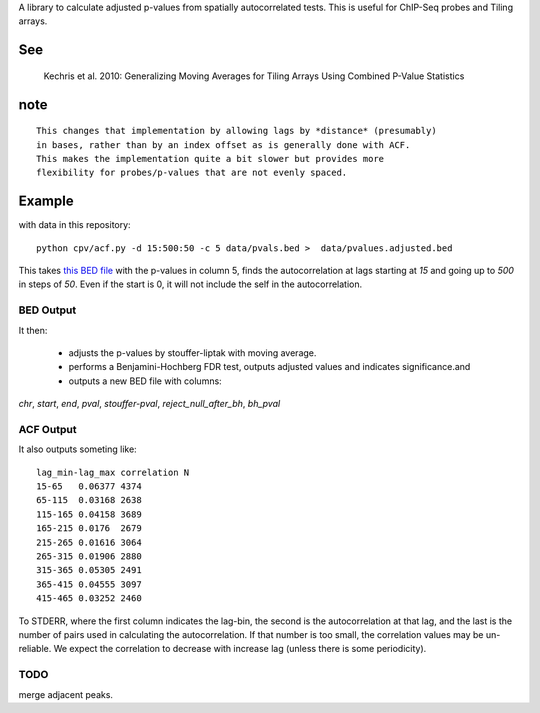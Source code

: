 A library to calculate adjusted p-values from spatially autocorrelated tests.
This is useful for ChIP-Seq probes and Tiling arrays.


See
===

    Kechris et al. 2010:
    Generalizing Moving Averages for Tiling
    Arrays Using Combined P-Value Statistics

note
====
::

   This changes that implementation by allowing lags by *distance* (presumably)
   in bases, rather than by an index offset as is generally done with ACF.
   This makes the implementation quite a bit slower but provides more
   flexibility for probes/p-values that are not evenly spaced.

Example
=======

with data in this repository::

    python cpv/acf.py -d 15:500:50 -c 5 data/pvals.bed >  data/pvalues.adjusted.bed

This takes `this BED file <https://github.com/brentp/combined-pvalues/blob/master/data/pvals.bed>`_ with the p-values in column 5, finds the autocorrelation
at lags starting at *15* and going up to *500* in steps of *50*.
Even if the start is 0, it will not include the self in the autocorrelation.

BED Output
----------
It then:

 + adjusts the p-values by stouffer-liptak with moving average.
 + performs a Benjamini-Hochberg FDR test, outputs adjusted values and
   indicates significance.and 
 + outputs a new BED file with columns:

*chr*, *start*, *end*, *pval*, *stouffer-pval*, *reject_null_after_bh*, *bh_pval*

ACF Output
----------

It also outputs someting like::

    lag_min-lag_max correlation N
    15-65   0.06377 4374
    65-115  0.03168 2638
    115-165 0.04158 3689
    165-215 0.0176  2679
    215-265 0.01616 3064
    265-315 0.01906 2880
    315-365 0.05305 2491
    365-415 0.04555 3097
    415-465 0.03252 2460

To STDERR, where the first column indicates the lag-bin, the second is the
autocorrelation at that lag, and the last is the number of pairs used in
calculating the autocorrelation.
If that number is too small, the correlation values may be un-reliable.
We expect the correlation to decrease with increase lag (unless there is some
periodicity).

TODO
----

merge adjacent peaks.
